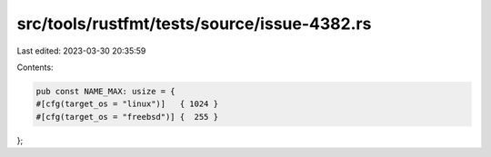 src/tools/rustfmt/tests/source/issue-4382.rs
============================================

Last edited: 2023-03-30 20:35:59

Contents:

.. code-block:: rs

    pub const NAME_MAX: usize = {
    #[cfg(target_os = "linux")]   { 1024 }
    #[cfg(target_os = "freebsd")] {  255 }
};


